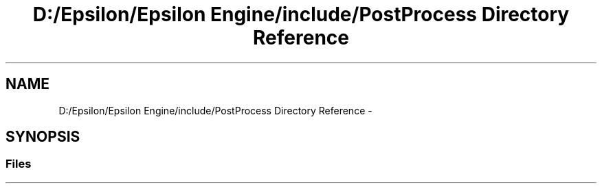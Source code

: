 .TH "D:/Epsilon/Epsilon Engine/include/PostProcess Directory Reference" 3 "Wed Mar 6 2019" "Version 1.0" "Epsilon Engine" \" -*- nroff -*-
.ad l
.nh
.SH NAME
D:/Epsilon/Epsilon Engine/include/PostProcess Directory Reference \- 
.SH SYNOPSIS
.br
.PP
.SS "Files"

.in +1c
.in -1c
